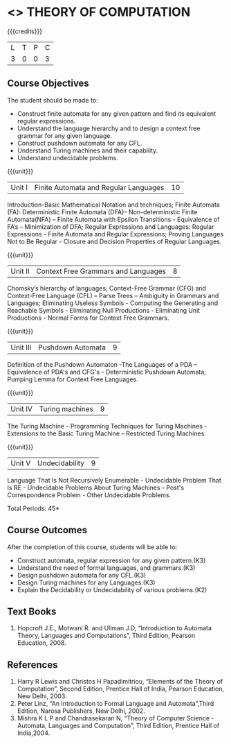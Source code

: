 * <<<503>>> THEORY OF COMPUTATION
:properties:
:author: Ms. A. Beulah and Mr. V. Balasubramanian
:end:

#+startup: showall

{{{credits}}}
| L | T | P | C |
| 3 | 0 | 0 | 3 |

** Course Objectives
The student should be made to: 
- Construct finite automata for any given pattern and find its equivalent regular expressions.
- Understand the language hierarchy  and  to design a context free grammar for any given language.
- Construct pushdown automata  for any CFL.
- Understand Turing machines and their capability.
- Understand undecidable problems.


{{{unit}}}
|Unit I | Finite Automata and Regular Languages  | 10 |
Introduction-Basic Mathematical Notation and techniques; Finite Automata (FA): Deterministic Finite Automata (DFA)– Non-deterministic Finite Automata(NFA) – Finite Automata with Epsilon Transitions - Equivalence of FA’s – Minimization of DFA;  Regular Expressions and Languages: Regular Expressions - Finite Automata and Regular Expressions; Proving Languages Not to Be Regular - Closure and Decision Properties of Regular Languages. 

{{{unit}}}
|Unit II | Context Free Grammars and Languages  | 8 |
Chomsky’s hierarchy of languages; Context-Free Grammar (CFG) and Context-Free Language (CFL)  – Parse Trees – Ambiguity in Grammars and Languages; Eliminating Useless Symbols - Computing the Generating and Reachable Symbols - Eliminating Null 
Productions - Eliminating Unit Productions - Normal Forms for Context 
Free Grammars. 

{{{unit}}}
|Unit III | Pushdown Automata | 9 |
Definition of the Pushdown Automaton -The Languages of a PDA – Equivalence of PDA's and CFG's - Deterministic Pushdown Automata; Pumping Lemma for Context Free Languages. 

{{{unit}}}
|Unit IV | Turing machines  | 9 |
The Turing Machine - Programming Techniques for Turing Machines - Extensions to the Basic Turing Machine – Restricted Turing Machines.

{{{unit}}}
|Unit V | Undecidability | 9 |
Language That Is Not Recursively Enumerable - Undecidable Problem That Is RE - Undecidable Problems About Turing Machines - Post's Correspondence Problem - Other Undecidable Problems. 

\hfill *Total Periods: 45*

** Course Outcomes
After the completion of this course, students will be able to: 
- Construct automata, regular expression for any given pattern.(K3)
- Understand the need of formal languages, and grammars.(K3)
- Design pushdown automata for any CFL.(K3)
- Design Turing machines for any Languages.(K3)
- Explain the Decidability or Undecidability of various problems.(K2)

** Text Books 
1. Hopcroft J.E., Motwani R. and Ullman J.D, “Introduction to Automata Theory, Languages and Computations”, Third Edition, Pearson Education, 2008. 

** References
1. Harry R Lewis and Christos H Papadimitriou, “Elements of the Theory of Computation”, Second Edition, Prentice Hall of India, Pearson Education, New Delhi, 2003. 
2. Peter Linz, “An Introduction to Formal Language and Automata”,Third Edition, Narosa Publishers, New Delhi, 2002. 
3. Mishra K L P and Chandrasekaran N, “Theory of Computer Science -Automata, Languages and Computation”, Third Edition, Prentice Hall of India,2004.

